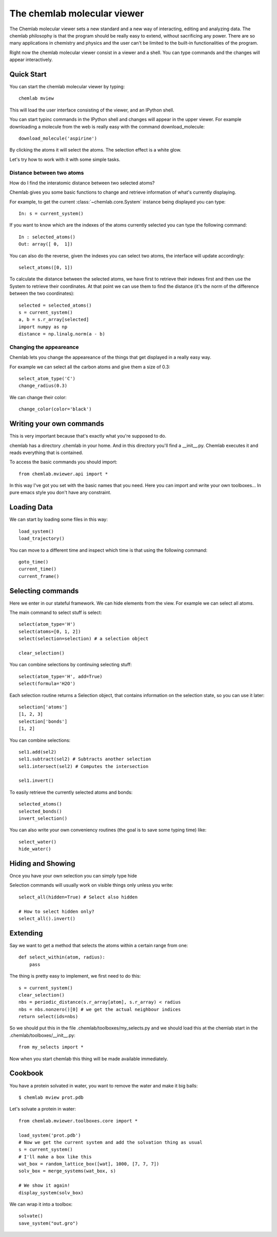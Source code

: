 ============================
The chemlab molecular viewer
============================

The Chemlab molecular viewer sets a new standard and a new way of
interacting, editing and analyzing data. The chemlab philosophy is
that the program should be really easy to extend, without sacrificing
any power. There are so many applications in chemistry and physics and
the user can't be limited to the built-in functionalities of the program.

Right now the chemlab molecular viewer consist in a viewer and a
shell. You can type commands and the changes will appear
interactively. 

Quick Start
===========

You can start the chemlab molecular viewer by typing::

    chemlab mview

This will load the user interface consisting of the viewer, and an
IPython shell.

.. image:: _static/mviewer_screen1.png
    :width: 600px

You can start typinc commands in the IPython shell and changes will
appear in the upper viewer. For example downloading a molecule from
the web is really easy with the command download_molecule::

   download_molecule('aspirine')

By clicking the atoms it will select the atoms. The selection effect
is a white glow.

.. image:: _static/mviewer_screen1.png
    :width: 600px

Let's try how to work with it with some simple tasks.


Distance between two atoms
..........................

How do I find the interatomic distance between two selected atoms?

Chemlab gives you some basic functions to change and retrieve
information of what's currently displaying.

For example, to get the current :class:`~chemlab.core.System` instance
being displayed you can type::

     In: s = current_system()

If you want to know which are the indexes of the atoms currently
selected you can type the following command::
  
    In : selected_atoms()
    Out: array([ 0,  1])

You can also do the reverse, given the indexes you can select two
atoms, the interface will update accordingly::

    select_atoms([0, 1])

To calculate the distance between the selected atoms, we have first to
retrieve their indexes first and then use the System to retrieve their
coordinates. At that point we can use them to find the distance (it's
the norm of the difference between the two coordinates)::

    selected = selected_atoms()
    s = current_system()
    a, b = s.r_array[selected]
    import numpy as np
    distance = np.linalg.norm(a - b)

Changing the appeareance
........................

Chemlab lets you change the appeareance of the things that get
displayed in a really easy way.

For example we can select all the carbon atoms and give them a size of 0.3::

    select_atom_type('C')
    change_radius(0.3)

We can change their color::
  
    change_color(color='black')


Writing your own commands
=========================

This is very important because that's exactly what you're supposed to do.

chemlab has a directory .chemlab in your home. And in this directory
you'll find a __init__.py. Chemlab executes it and reads everything
that is contained.

To access the basic commands you should import::
  
    from chemlab.mviewer.api import *

In this way I've got you set with the basic names that you need. Here
you can import and write your own toolboxes... In pure emacs style you
don't have any constraint.


Loading Data
============

We can start by loading some files in this way::

    load_system()
    load_trajectory()

You can move to a different time and inspect which time is that using
the following command::

    goto_time() 
    current_time()
    current_frame()

Selecting commands
==================

Here we enter in our stateful framework. We can hide elements from the
view. For example we can select all atoms.

The main command to select stuff is select::

    select(atom_type='H')
    select(atoms=[0, 1, 2])
    select(selection=selection) # a selection object

    clear_selection()

You can combine selections by continuing selecting stuff::

  select(atom_type='H', add=True)
  select(formula='H2O')

Each selection routine returns a Selection object, that contains
information on the selection state, so you can use it later::

    selection['atoms']
    [1, 2, 3]
    selection['bonds']
    [1, 2]

You can combine selections::

    sel1.add(sel2)
    sel1.subtract(sel2) # Subtracts another selection
    sel1.intersect(sel2) # Computes the intersection
    
    sel1.invert()
    
To easily retrieve the currently selected atoms and bonds::

    selected_atoms()
    selected_bonds()
    invert_selection()

You can also write your own conveniency routines (the goal is to save
some typing time) like::

   select_water()
   hide_water()

Hiding and Showing
==================
   
Once you have your own selection you can simply type hide

Selection commands will usually work on visible things only unless you write::

    select_all(hidden=True) # Select also hidden

    # How to select hidden only?
    select_all().invert()

Extending
=========

Say we want to get a method that selects the atoms within a certain
range from one::

    def select_within(atom, radius):
        pass

The thing is pretty easy to implement, we first need to do this::

  s = current_system()
  clear_selection()
  nbs = periodic_distance(s.r_array[atom], s.r_array) < radius
  nbs = nbs.nonzero()[0] # we get the actual neighbour indices
  return select(ids=nbs)

So we should put this in the file .chemlab/toolboxes/my_selects.py
and we should load this at the chemlab start in the .chemlab/toolboxes/__init__.py::

  from my_selects import *

Now when you start chemlab this thing will be made available immediately.

Cookbook
========

You have a protein solvated in water, you want to remove the water and
make it big balls::

    $ chemlab mview prot.pdb

Let's solvate a protein in water::

    from chemlab.mviewer.toolboxes.core import *

    load_system('prot.pdb')
    # Now we get the current system and add the solvation thing as usual
    s = current_system()
    # I'll make a box like this
    wat_box = random_lattice_box([wat], 1000, [7, 7, 7])
    solv_box = merge_systems(wat_box, s)
    
    # We show it again!
    display_system(solv_box)

We can wrap it into a toolbox::
  
    solvate()
    save_system("out.gro")
